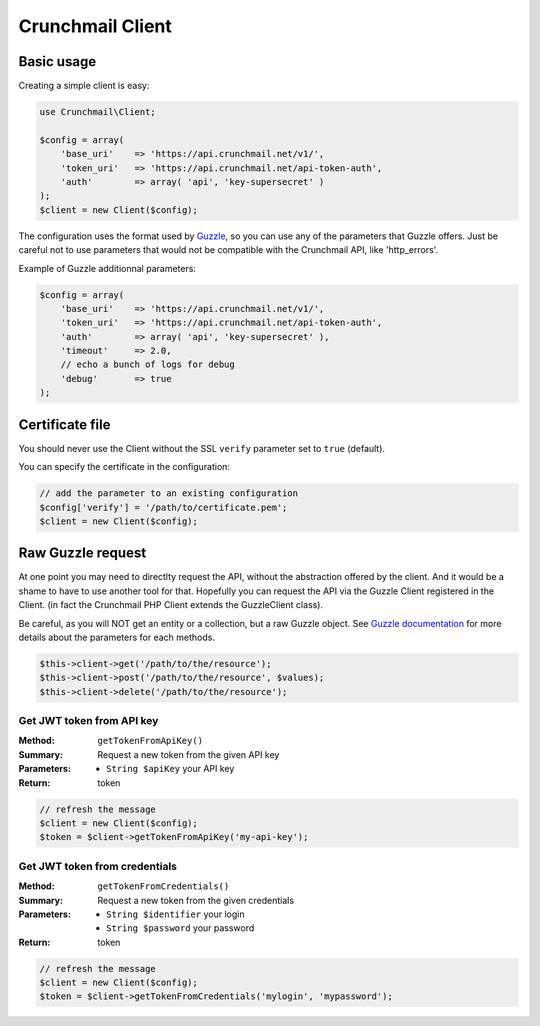 
=================
Crunchmail Client
=================

Basic usage
===========

Creating a simple client is easy:

.. code-block:: php

    use Crunchmail\Client;

    $config = array(
        'base_uri'    => 'https://api.crunchmail.net/v1/',
        'token_uri'   => 'https://api.crunchmail.net/api-token-auth',
        'auth'        => array( 'api', 'key-supersecret' )
    );
    $client = new Client($config);


The configuration uses the format used by
`Guzzle <https://github.com/guzzle/guzzle>`_, so you can use any of the
parameters that Guzzle offers. Just be careful not to use parameters that would
not be compatible with the Crunchmail API, like 'http_errors'.

Example of Guzzle additionnal parameters:

.. code-block:: php

    $config = array(
        'base_uri'    => 'https://api.crunchmail.net/v1/',
        'token_uri'   => 'https://api.crunchmail.net/api-token-auth',
        'auth'        => array( 'api', 'key-supersecret' ),
        'timeout'     => 2.0,
        // echo a bunch of logs for debug
        'debug'       => true
    );


Certificate file
================

You should never use the Client without the SSL ``verify`` parameter set to
``true`` (default).

You can specify the certificate in the configuration:

.. code-block:: php

    // add the parameter to an existing configuration
    $config['verify'] = '/path/to/certificate.pem';
    $client = new Client($config);


Raw Guzzle request
==================

At one point you may need to directlty request the API, without the abstraction
offered by the client. And it would be a shame to have to use another tool for
that. Hopefully you can request the API via the Guzzle Client registered in the
Client. (in fact the Crunchmail PHP Client extends the Guzzle\Client class).

Be careful, as you will NOT get an entity or a collection, but a raw Guzzle
object. See `Guzzle documentation <http://docs.guzzlephp.org/en/latest/>`_ for
more details about the parameters for each methods.

.. code-block:: php

    $this->client->get('/path/to/the/resource');
    $this->client->post('/path/to/the/resource', $values);
    $this->client->delete('/path/to/the/resource');


Get JWT token from API key
--------------------------

:Method: ``getTokenFromApiKey()``
:Summary: Request a new token from the given API key
:Parameters:
    - ``String $apiKey`` your API key
:Return: token

.. code-block:: php

    // refresh the message
    $client = new Client($config);
    $token = $client->getTokenFromApiKey('my-api-key');


Get JWT token from credentials
------------------------------

:Method: ``getTokenFromCredentials()``
:Summary: Request a new token from the given credentials
:Parameters:
    - ``String $identifier`` your login
    - ``String $password`` your password
:Return: token

.. code-block:: php

    // refresh the message
    $client = new Client($config);
    $token = $client->getTokenFromCredentials('mylogin', 'mypassword');
